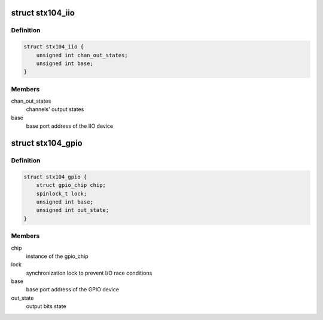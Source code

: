 .. -*- coding: utf-8; mode: rst -*-
.. src-file: drivers/iio/adc/stx104.c

.. _`stx104_iio`:

struct stx104_iio
=================

.. c:type:: struct stx104_iio

    IIO device private data structure

.. _`stx104_iio.definition`:

Definition
----------

.. code-block:: c

    struct stx104_iio {
        unsigned int chan_out_states;
        unsigned int base;
    }

.. _`stx104_iio.members`:

Members
-------

chan_out_states
    channels' output states

base
    base port address of the IIO device

.. _`stx104_gpio`:

struct stx104_gpio
==================

.. c:type:: struct stx104_gpio

    GPIO device private data structure

.. _`stx104_gpio.definition`:

Definition
----------

.. code-block:: c

    struct stx104_gpio {
        struct gpio_chip chip;
        spinlock_t lock;
        unsigned int base;
        unsigned int out_state;
    }

.. _`stx104_gpio.members`:

Members
-------

chip
    instance of the gpio_chip

lock
    synchronization lock to prevent I/O race conditions

base
    base port address of the GPIO device

out_state
    output bits state

.. This file was automatic generated / don't edit.

